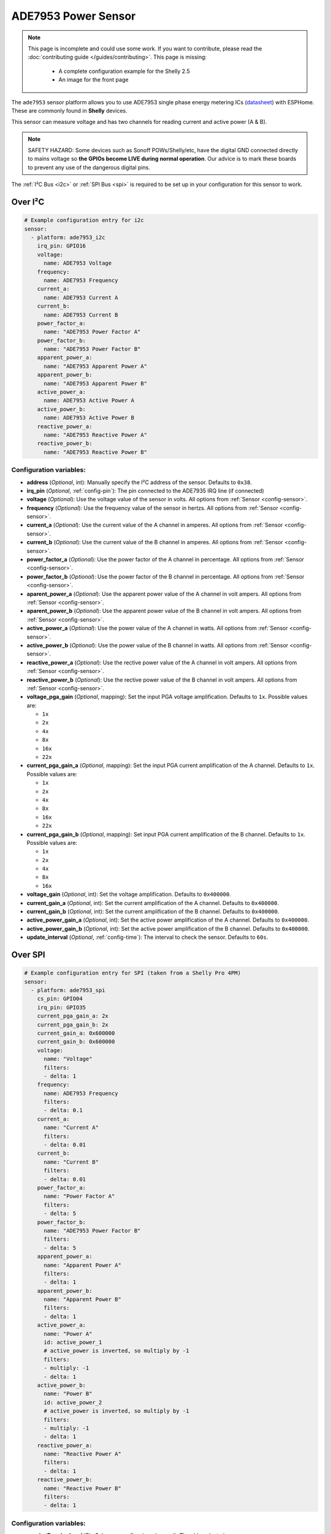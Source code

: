 ADE7953 Power Sensor
====================

.. seo::
    :description: Instructions for setting up ADE7953 power sensors
    :image: ade7953.svg

.. note::

    This page is incomplete and could use some work. If you want to contribute, please read the
    :doc:`contributing guide </guides/contributing>`. This page is missing:

      - A complete configuration example for the Shelly 2.5
      - An image for the front page

The ``ade7953`` sensor platform allows you to use ADE7953 single phase energy metering ICs
(`datasheet <https://www.analog.com/media/en/technical-documentation/data-sheets/ADE7953.pdf>`__)
with ESPHome. These are commonly found in **Shelly** devices.

This sensor can measure voltage and has two channels for reading current and active power (A & B).

.. note::

    SAFETY HAZARD: Some devices such as Sonoff POWs/Shelly/etc, have the digital GND connected directly to mains voltage so **the GPIOs become LIVE during normal operation**. Our advice is to mark these boards to prevent any use of the dangerous digital pins.

The :ref:`I²C Bus <i2c>`
or :ref:`SPI Bus <spi>`
is required to be set up in your configuration for this sensor to work.

Over I²C
--------

.. code-block:: yaml

    # Example configuration entry for i2c
    sensor:
      - platform: ade7953_i2c
        irq_pin: GPIO16
        voltage:
          name: ADE7953 Voltage
        frequency:
          name: ADE7953 Frequency
        current_a:
          name: ADE7953 Current A
        current_b:
          name: ADE7953 Current B
        power_factor_a:
          name: "ADE7953 Power Factor A"
        power_factor_b:
          name: "ADE7953 Power Factor B"
        apparent_power_a:
          name: "ADE7953 Apparent Power A"
        apparent_power_b:
          name: "ADE7953 Apparent Power B"
        active_power_a:
          name: ADE7953 Active Power A
        active_power_b:
          name: ADE7953 Active Power B
        reactive_power_a:
          name: "ADE7953 Reactive Power A"
        reactive_power_b:
          name: "ADE7953 Reactive Power B"

Configuration variables:
************************

- **address** (*Optional*, int): Manually specify the I²C address of the sensor. Defaults to ``0x38``.
- **irq_pin** (*Optional*, :ref:`config-pin`): The pin connected to the ADE7935 IRQ line (if connected)
- **voltage** (*Optional*): Use the voltage value of the sensor in volts. All options from
  :ref:`Sensor <config-sensor>`.
- **frequency** (*Optional*): Use the frequency value of the sensor in hertzs. All options from
  :ref:`Sensor <config-sensor>`.
- **current_a** (*Optional*): Use the current value of the A channel in amperes. All options from
  :ref:`Sensor <config-sensor>`.
- **current_b** (*Optional*): Use the current value of the B channel in amperes. All options from
  :ref:`Sensor <config-sensor>`.
- **power_factor_a** (*Optional*): Use the power factor of the A channel in percentage. All options from
  :ref:`Sensor <config-sensor>`.
- **power_factor_b** (*Optional*): Use the power factor of the B channel in percentage. All options from
  :ref:`Sensor <config-sensor>`.
- **aparent_power_a** (*Optional*): Use the apparent power value of the A channel in volt ampers. All options from
  :ref:`Sensor <config-sensor>`.
- **aparent_power_b** (*Optional*): Use the apparent power value of the B channel in volt ampers. All options from
  :ref:`Sensor <config-sensor>`.
- **active_power_a** (*Optional*): Use the power value of the A channel in watts. All options from
  :ref:`Sensor <config-sensor>`.
- **active_power_b** (*Optional*): Use the power value of the B channel in watts. All options from
  :ref:`Sensor <config-sensor>`.
- **reactive_power_a** (*Optional*): Use the rective power value of the A channel in volt ampers. All options from
  :ref:`Sensor <config-sensor>`.
- **reactive_power_b** (*Optional*): Use the rective power value of the B channel in volt ampers. All options from
  :ref:`Sensor <config-sensor>`.
- **voltage_pga_gain** (*Optional*, mapping): Set the input PGA voltage amplification. Defaults to ``1x``. Possible values are:

  - ``1x``
  - ``2x``
  - ``4x``
  - ``8x``
  - ``16x``
  - ``22x``

- **current_pga_gain_a** (*Optional*, mapping): Set the input PGA current amplification of the A channel. Defaults to ``1x``. Possible values are:

  - ``1x``
  - ``2x``
  - ``4x``
  - ``8x``
  - ``16x``
  - ``22x``

- **current_pga_gain_b** (*Optional*, mapping): Set input PGA current amplification of the B channel. Defaults to ``1x``. Possible values are:

  - ``1x``
  - ``2x``
  - ``4x``
  - ``8x``
  - ``16x``

- **voltage_gain** (*Optional*, int): Set the voltage amplification. Defaults to ``0x400000``.
- **current_gain_a** (*Optional*, int): Set the current amplification of the A channel. Defaults to ``0x400000``.
- **current_gain_b** (*Optional*, int): Set the current amplification of the B channel. Defaults to ``0x400000``.
- **active_power_gain_a** (*Optional*, int): Set the active power amplification of the A channel. Defaults to ``0x400000``.
- **active_power_gain_b** (*Optional*, int): Set the active power amplification of the B channel. Defaults to ``0x400000``.
- **update_interval** (*Optional*, :ref:`config-time`): The interval to check the sensor. Defaults to ``60s``.

Over SPI
--------

.. code-block:: yaml

    # Example configuration entry for SPI (taken from a Shelly Pro 4PM)
    sensor:
      - platform: ade7953_spi
        cs_pin: GPIO04
        irq_pin: GPIO35
        current_pga_gain_a: 2x
        current_pga_gain_b: 2x
        current_gain_a: 0x600000
        current_gain_b: 0x600000
        voltage:
          name: "Voltage"
          filters:
          - delta: 1
        frequency:
          name: ADE7953 Frequency
          filters:
          - delta: 0.1
        current_a:
          name: "Current A"
          filters:
          - delta: 0.01
        current_b:
          name: "Current B"
          filters:
          - delta: 0.01
        power_factor_a:
          name: "Power Factor A"
          filters:
          - delta: 5
        power_factor_b:
          name: "ADE7953 Power Factor B"
          filters:
          - delta: 5
        apparent_power_a:
          name: "Apparent Power A"
          filters:
          - delta: 1
        apparent_power_b:
          name: "Apparent Power B"
          filters:
          - delta: 1
        active_power_a:
          name: "Power A"
          id: active_power_1
          # active_power is inverted, so multiply by -1
          filters:
          - multiply: -1
          - delta: 1
        active_power_b:
          name: "Power B"
          id: active_power_2
          # active_power is inverted, so multiply by -1
          filters:
          - multiply: -1
          - delta: 1
        reactive_power_a:
          name: "Reactive Power A"
          filters:
          - delta: 1
        reactive_power_b:
          name: "Reactive Power B"
          filters:
          - delta: 1

Configuration variables:
************************

- **cs_pin** (**Required**, :ref:`Pin Schema <config-pin_schema>`): The chip select pin.
- **irq_pin** (*Optional*, :ref:`config-pin`): The pin connected to the ADE7935 IRQ line (if connected)
- **voltage** (*Optional*): Use the voltage value of the sensor in volts. All options from
  :ref:`Sensor <config-sensor>`.
- **frequency** (*Optional*): Use the frequency value of the sensor in hertzs. All options from
  :ref:`Sensor <config-sensor>`.
- **current_a** (*Optional*): Use the current value of the A channel in amperes. All options from
  :ref:`Sensor <config-sensor>`.
- **current_b** (*Optional*): Use the current value of the B channel in amperes. All options from
  :ref:`Sensor <config-sensor>`.
- **power_factor_a** (*Optional*): Use the power factor of the A channel in percentage. All options from
  :ref:`Sensor <config-sensor>`.
- **power_factor_b** (*Optional*): Use the power factor of the B channel in percentage. All options from
  :ref:`Sensor <config-sensor>`.
- **aparent_power_a** (*Optional*): Use the apparent power value of the A channel in volt ampers. All options from
  :ref:`Sensor <config-sensor>`.
- **aparent_power_b** (*Optional*): Use the apparent power value of the B channel in volt ampers. All options from
  :ref:`Sensor <config-sensor>`.
- **active_power_a** (*Optional*): Use the power value of the A channel in watts. All options from
  :ref:`Sensor <config-sensor>`.
- **active_power_b** (*Optional*): Use the power value of the B channel in watts. All options from
  :ref:`Sensor <config-sensor>`.
- **reactive_power_a** (*Optional*): Use the rective power value of the A channel in volt ampers. All options from
  :ref:`Sensor <config-sensor>`.
- **reactive_power_b** (*Optional*): Use the rective power value of the B channel in volt ampers. All options from
  :ref:`Sensor <config-sensor>`.
- **voltage_pga_gain** (*Optional*, mapping): Set the input PGA voltage amplification. Defaults to ``1x``. Possible values are:

  - ``1x``
  - ``2x``
  - ``4x``
  - ``8x``
  - ``16x``
  - ``22x``

- **current_pga_gain_a** (*Optional*, mapping): Set the input PGA current amplification of the A channel. Defaults to ``1x``. Possible values are:

  - ``1x``
  - ``2x``
  - ``4x``
  - ``8x``
  - ``16x``
  - ``22x``

- **current_pga_gain_b** (*Optional*, mapping): Set input PGA current amplification of the B channel. Defaults to ``1x``. Possible values are:

  - ``1x``
  - ``2x``
  - ``4x``
  - ``8x``
  - ``16x``

- **voltage_gain** (*Optional*, int): Set the voltage amplification. Defaults to ``0x400000``.
- **current_gain_a** (*Optional*, int): Set the current amplification of the A channel. Defaults to ``0x400000``.
- **current_gain_b** (*Optional*, int): Set the current amplification of the B channel. Defaults to ``0x400000``.
- **active_power_gain_a** (*Optional*, int): Set the active power amplification of the A channel. Defaults to ``0x400000``.
- **active_power_gain_b** (*Optional*, int): Set the active power amplification of the B channel. Defaults to ``0x400000``.
- **update_interval** (*Optional*, :ref:`config-time`): The interval to check the sensor. Defaults to ``60s``.

Use with Shelly 2.5
-------------------

The Shelly 2.5 device contains this sensor for power monitoring. An example config for the Shelly 2.5
is given below.

There are three oddities with the Shelly 2.5:

- First, the A and B channels are mixed up - the chip's A channel is label B on the outside and
  vice versa. Probably to make the PCB easier to manufacture.
- Secondly, due to the first point the active_power values are inverted. This is fixed by
  using a multiply filter as seen in the config below.
- Lastly, the ADE7953 IRQ line is connected to the GPIO16. The irq_pin MUST be set to GPIO16 to prevent device overheat (>70ºC idling).

Additionally, the device has an ::doc:`NTC temperature sensor <ntc>`.

.. code-block:: yaml

    i2c:
      sda: GPIO12
      scl: GPIO14

    sensor:
      - platform: ade7953_i2c
        irq_pin: GPIO16
        voltage:
          name: Shelly Voltage
        current_a:
          name: Shelly Current B
        current_b:
          name: Shelly Current A
        active_power_a:
          name: Shelly Active Power B
          filters:
            - multiply: -1
        active_power_b:
          name: Shelly Active Power A
          filters:
            - multiply: -1
        update_interval: 60s

      # NTC Temperature
      - platform: ntc
        sensor: temp_resistance_reading
        name: "Shelly Temperature"
        calibration:
          b_constant: 3350
          reference_resistance: 10kOhm
          reference_temperature: 298.15K
      - platform: resistance
        id: temp_resistance_reading
        sensor: temp_analog_reading
        configuration: DOWNSTREAM
        resistor: 32kOhm
      - platform: adc
        id: temp_analog_reading
        pin: A0

See Also
--------

- :ref:`sensor-filters`
- :apiref:`ade7953/ade7953.h`
- :ghedit:`Edit`
